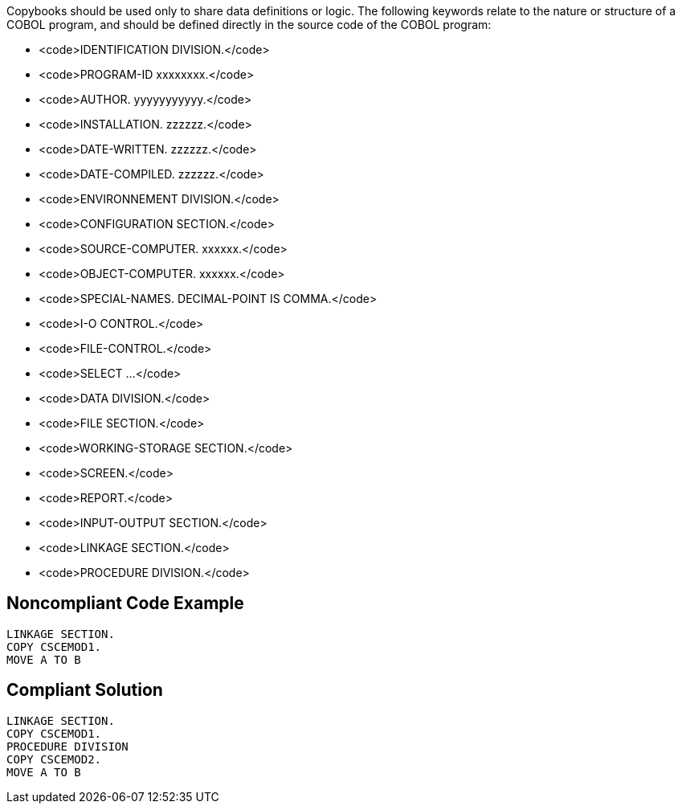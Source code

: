 Copybooks should be used only to share data definitions or logic. The following keywords relate to the nature or structure of a COBOL program, and should be defined directly in the source code of the COBOL program:

* <code>IDENTIFICATION DIVISION.</code>
* <code>PROGRAM-ID xxxxxxxx.</code>
* <code>AUTHOR. yyyyyyyyyyy.</code>
* <code>INSTALLATION.  zzzzzz.</code>
* <code>DATE-WRITTEN. zzzzzz.</code>
* <code>DATE-COMPILED. zzzzzz.</code>
* <code>ENVIRONNEMENT DIVISION.</code>
* <code>CONFIGURATION SECTION.</code>
* <code>SOURCE-COMPUTER. xxxxxx.</code>
* <code>OBJECT-COMPUTER. xxxxxx.</code>
* <code>SPECIAL-NAMES. DECIMAL-POINT IS COMMA.</code>
* <code>I-O CONTROL.</code>
* <code>FILE-CONTROL.</code>
* <code>SELECT …</code>
* <code>DATA DIVISION.</code>
* <code>FILE SECTION.</code>
* <code>WORKING-STORAGE SECTION.</code>
* <code>SCREEN.</code>
* <code>REPORT.</code>
* <code>INPUT-OUTPUT SECTION.</code>
* <code>LINKAGE SECTION.</code>
* <code>PROCEDURE DIVISION.</code>


== Noncompliant Code Example

----
LINKAGE SECTION.
COPY CSCEMOD1.
MOVE A TO B
----


== Compliant Solution

----
LINKAGE SECTION.
COPY CSCEMOD1.
PROCEDURE DIVISION
COPY CSCEMOD2.
MOVE A TO B
----


